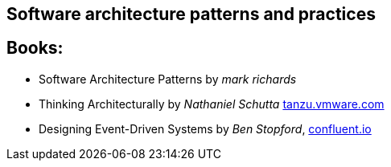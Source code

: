== Software architecture patterns and practices

== Books:

* Software Architecture Patterns by _mark richards_
* Thinking Architecturally by _Nathaniel Schutta_ https://tanzu.vmware.com/content/ebooks/thinking-architecturally[tanzu.vmware.com]
* Designing Event-Driven Systems by _Ben Stopford_, https://www.confluent.io/designing-event-driven-systems/[confluent.io]